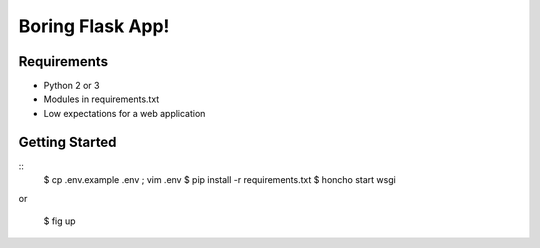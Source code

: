 Boring Flask App!
=================

.. image:: https://circleci.com/gh/troxor/flaskapp.png?circle-token=:circle-token
       :target: https://circleci.com/gh/troxor/flaskapp

Requirements
------------

- Python 2 or 3
- Modules in requirements.txt
- Low expectations for a web application


Getting Started
---------------

::
    $ cp .env.example .env ; vim .env
    $ pip install -r requirements.txt
    $ honcho start wsgi

or

    $ fig up


